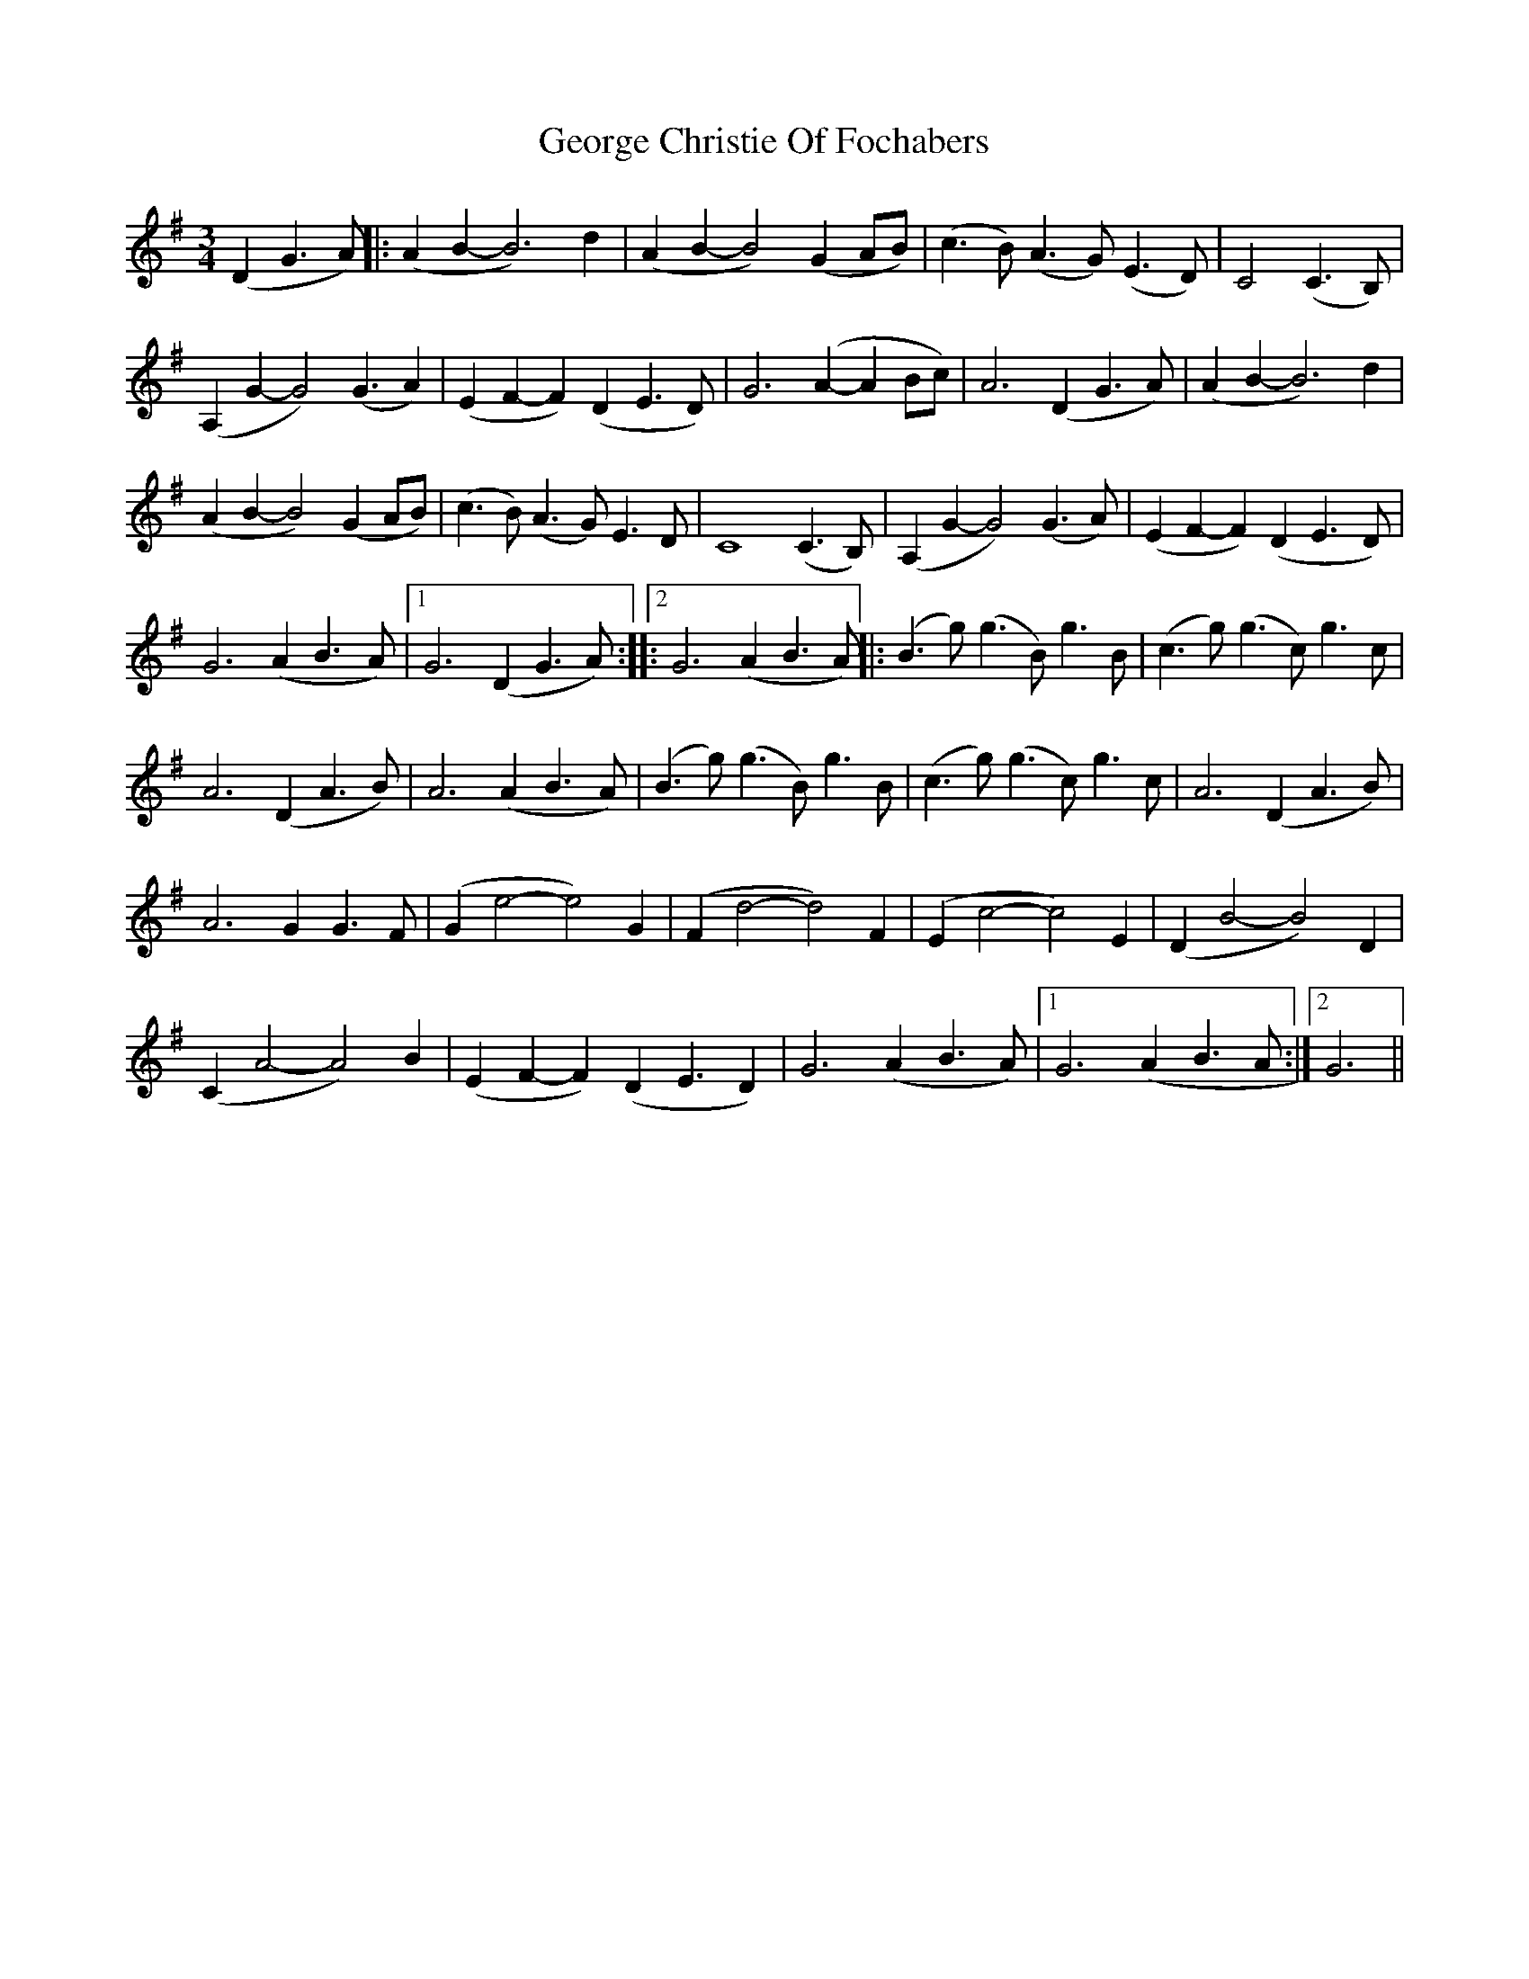 X: 1
T: George Christie Of Fochabers
Z: pikilily
S: https://thesession.org/tunes/15782#setting29691
R: waltz
M: 3/4
L: 1/8
K: Gmaj
(D2G3A)||:(A2B2-B6) d2|(A2B2-B4)(G2AB)|(c3B) (A3G) (E3D)|C4(C3B,)|
(A,2G2-G4) (G3A2)|(E2F2-F2) (D2E3D)|G6 (A2-A2Bc)|A6(D2G3A)|(A2B2-B6) d2|
(A2B2-B4) (G2AB)|(c3B) (A3G) E3D|C8(C3B,)|(A,2G2-G4) (G3A)|(E2F2- F2)(D2 E3-D)|
G6(A2B3-A)|1G6(D2G3A):||:2G6(A2B3A)||:(B3g) (g3B) g3B|(c3g) (g3c) g3c|
A6(D2A3B)|A6(A2B3-A)|(B3g) (g3B) g3B|(c3g) (g3c) g3c|A6(D2A3B)|
A6G2 G3F|(G2e4-e4) G2|(F2d4-d4) F2|(E2c4-c4)E2|(D2B4-B4)D2|
(C2A4-A4)B2|(E2F2 -F2)(D2 E3D2)|G6(A2B3A)|1G6(A2B3A:|2G6||
